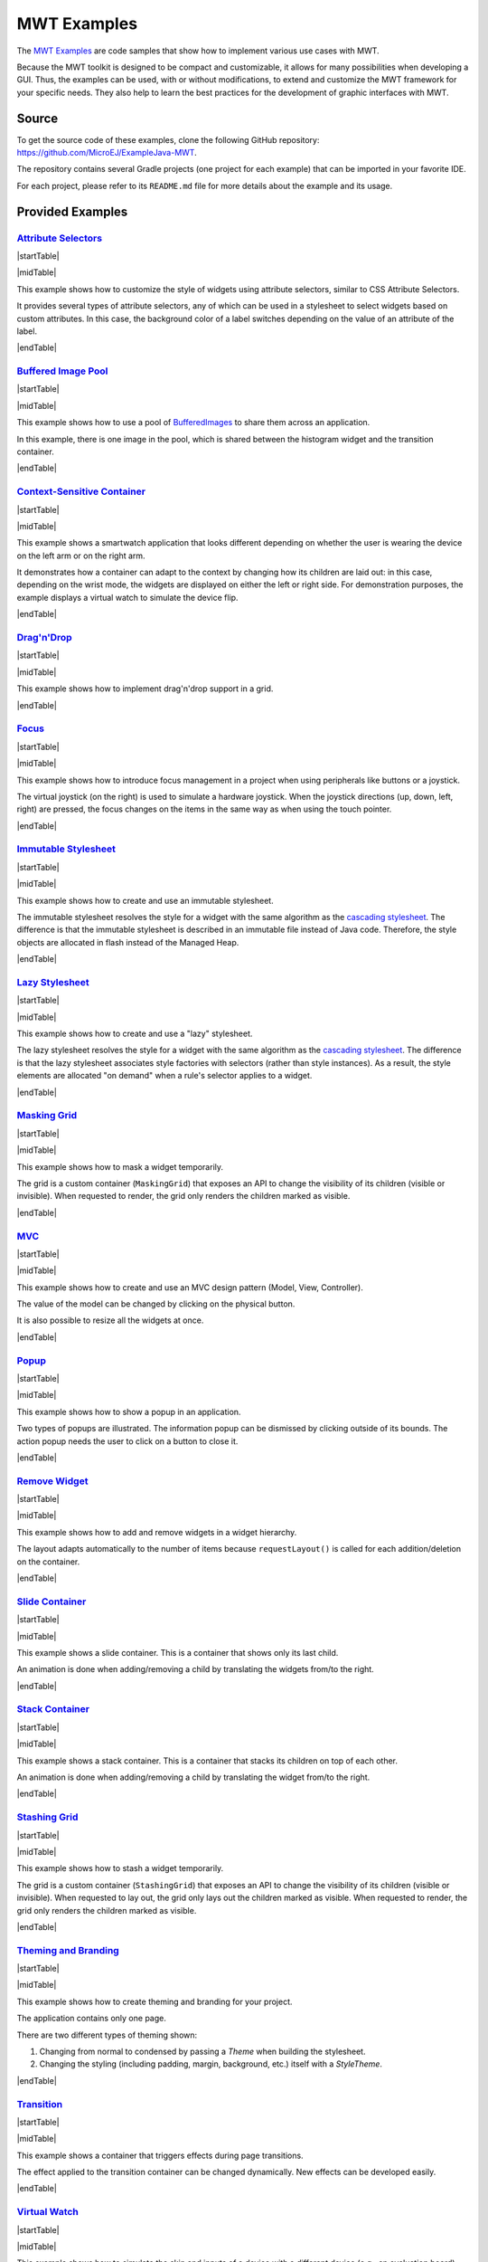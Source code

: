 MWT Examples
============

The `MWT Examples <https://github.com/MicroEJ/ExampleJava-MWT>`_ are code samples that show how to implement various use cases with MWT.

Because the MWT toolkit is designed to be compact and customizable, it allows for many possibilities when developing a GUI.
Thus, the examples can be used, with or without modifications, to extend and customize the MWT framework for your specific needs.
They also help to learn the best practices for the development of graphic interfaces with MWT.

Source
------

To get the source code of these examples, clone the following GitHub repository: `<https://github.com/MicroEJ/ExampleJava-MWT>`_.

The repository contains several Gradle projects (one project for each example) that can be imported in your favorite IDE.

For each project, please refer to its ``README.md`` file for more details about the example and its usage.

Provided Examples
-----------------

`Attribute Selectors <https://github.com/MicroEJ/ExampleJava-MWT/tree/master/attribute-selectors>`_
~~~~~~~~~~~~~~~~~~~~~~~~~~~~~~~~~~~~~~~~~~~~~~~~~~~~~~~~~~~~~~~~~~~~~~~~~~~~~~~~~~~~~~~~~~~~~~~~~~~~

|startTable| 

.. image:: images/attribute-selectors.gif
   :align: center

|midTable|
   
This example shows how to customize the style of widgets using attribute selectors, similar to CSS Attribute Selectors.

It provides several types of attribute selectors, any of which can be used in a stylesheet to select widgets based on custom attributes.
In this case, the background color of a label switches depending on the value of an attribute of the label.

|endTable|

`Buffered Image Pool <https://github.com/MicroEJ/ExampleJava-MWT/tree/master/buffered-image-pool>`_
~~~~~~~~~~~~~~~~~~~~~~~~~~~~~~~~~~~~~~~~~~~~~~~~~~~~~~~~~~~~~~~~~~~~~~~~~~~~~~~~~~~~~~~~~~~~~~~~~~~

|startTable| 

.. image:: images/buffered-image-pool.gif
   :align: center

|midTable|
   
This example shows how to use a pool of `BufferedImages <https://repository.microej.com/javadoc/microej_5.x/apis/ej/microui/display/BufferedImage.html>`_ to share them across an application.

In this example, there is one image in the pool, which is shared between the histogram widget and the transition container.

|endTable|

`Context-Sensitive Container <https://github.com/MicroEJ/ExampleJava-MWT/tree/master/context-sensitive-container>`_
~~~~~~~~~~~~~~~~~~~~~~~~~~~~~~~~~~~~~~~~~~~~~~~~~~~~~~~~~~~~~~~~~~~~~~~~~~~~~~~~~~~~~~~~~~~~~~~~~~~~~~~~~~~~~~~~~~~

|startTable| 

.. image:: images/context-sensitive-container.gif
   :align: center

|midTable|
   
This example shows a smartwatch application that looks different depending on whether the user is wearing the device on the left arm or on the right arm.

It demonstrates how a container can adapt to the context by changing how its children are laid out: in this case, depending on the wrist mode, 
the widgets are displayed on either the left or right side. 
For demonstration purposes, the example displays a virtual watch to simulate the device flip.

|endTable|

`Drag'n'Drop <https://github.com/MicroEJ/ExampleJava-MWT/tree/master/drag-and-drop>`_
~~~~~~~~~~~~~~~~~~~~~~~~~~~~~~~~~~~~~~~~~~~~~~~~~~~~~~~~~~~~~~~~~~~~~~~~~~~~~~~~~~~~~

|startTable| 

.. image:: images/drag-and-drop.gif
   :align: center

|midTable|
   
This example shows how to implement drag'n'drop support in a grid.

|endTable|

`Focus <https://github.com/MicroEJ/ExampleJava-MWT/tree/master/focus>`_
~~~~~~~~~~~~~~~~~~~~~~~~~~~~~~~~~~~~~~~~~~~~~~~~~~~~~~~~~~~~~~~~~~~~~~~

|startTable| 

.. image:: images/focus.gif
   :align: center

|midTable|
   
This example shows how to introduce focus management in a project when using peripherals like buttons or a joystick.

The virtual joystick (on the right) is used to simulate a hardware joystick. 
When the joystick directions (up, down, left, right) are pressed, the focus changes on the items in the same way as when using the touch pointer.

|endTable|

`Immutable Stylesheet <https://github.com/MicroEJ/ExampleJava-MWT/tree/master/immutable-stylesheet>`_
~~~~~~~~~~~~~~~~~~~~~~~~~~~~~~~~~~~~~~~~~~~~~~~~~~~~~~~~~~~~~~~~~~~~~~~~~~~~~~~~~~~~~~~~~~~~~~~~~~~~~


|startTable| 

.. image:: images/immutable-stylesheet.gif
   :align: center

|midTable|

This example shows how to create and use an immutable stylesheet.

The immutable stylesheet resolves the style for a widget with the same algorithm as the `cascading stylesheet <https://repository.microej.com/javadoc/microej_5.x/apis/ej/mwt/stylesheet/cascading/CascadingStylesheet.html>`_.
The difference is that the immutable stylesheet is described in an immutable file instead of Java code. Therefore, the style objects are allocated in flash instead of the Managed Heap.

|endTable|

`Lazy Stylesheet <https://github.com/MicroEJ/ExampleJava-MWT/tree/master/lazy-stylesheet>`_
~~~~~~~~~~~~~~~~~~~~~~~~~~~~~~~~~~~~~~~~~~~~~~~~~~~~~~~~~~~~~~~~~~~~~~~~~~~~~~~~~~~~~~~~~~~


|startTable| 

.. image:: images/lazy-stylesheet.gif
   :align: center

|midTable|

This example shows how to create and use a "lazy" stylesheet. 

The lazy stylesheet resolves the style for a widget with the same algorithm as the `cascading stylesheet <https://repository.microej.com/javadoc/microej_5.x/apis/ej/mwt/stylesheet/cascading/CascadingStylesheet.html>`_.
The difference is that the lazy stylesheet associates style factories with selectors (rather than style instances).
As a result, the style elements are allocated "on demand" when a rule's selector applies to a widget.

|endTable|

`Masking Grid <https://github.com/MicroEJ/ExampleJava-MWT/tree/master/masking-grid>`_
~~~~~~~~~~~~~~~~~~~~~~~~~~~~~~~~~~~~~~~~~~~~~~~~~~~~~~~~~~~~~~~~~~~~~~~~~~~~~~~~~~~~~

|startTable| 

.. image:: images/masking-grid.gif
   :align: center

|midTable|

This example shows how to mask a widget temporarily.

The grid is a custom container (``MaskingGrid``) that exposes an API to change the visibility of its children (visible or invisible).
When requested to render, the grid only renders the children marked as visible.

|endTable|

`MVC <https://github.com/MicroEJ/ExampleJava-MWT/tree/master/mvc>`_
~~~~~~~~~~~~~~~~~~~~~~~~~~~~~~~~~~~~~~~~~~~~~~~~~~~~~~~~~~~~~~~~~~~

|startTable| 

.. image:: images/mvc.gif
   :align: center

|midTable|

This example shows how to create and use an MVC design pattern (Model, View, Controller).

The value of the model can be changed by clicking on the physical button.

It is also possible to resize all the widgets at once.

|endTable|

`Popup <https://github.com/MicroEJ/ExampleJava-MWT/tree/master/popup>`_
~~~~~~~~~~~~~~~~~~~~~~~~~~~~~~~~~~~~~~~~~~~~~~~~~~~~~~~~~~~~~~~~~~~~~~~

|startTable| 

.. image:: images/popup.gif
   :align: center

|midTable|

This example shows how to show a popup in an application.

Two types of popups are illustrated.
The information popup can be dismissed by clicking outside of its bounds. The action popup needs the user to click on a button to close it.

|endTable|

`Remove Widget <https://github.com/MicroEJ/ExampleJava-MWT/tree/master/remove-widget>`_
~~~~~~~~~~~~~~~~~~~~~~~~~~~~~~~~~~~~~~~~~~~~~~~~~~~~~~~~~~~~~~~~~~~~~~~~~~~~~~~~~~~~~~~

|startTable| 

.. image:: images/remove-widget.gif
   :align: center

|midTable|

This example shows how to add and remove widgets in a widget hierarchy.

The layout adapts automatically to the number of items because ``requestLayout()`` is called for each addition/deletion on the container.

|endTable|

`Slide Container <https://github.com/MicroEJ/ExampleJava-MWT/tree/master/slide-container>`_
~~~~~~~~~~~~~~~~~~~~~~~~~~~~~~~~~~~~~~~~~~~~~~~~~~~~~~~~~~~~~~~~~~~~~~~~~~~~~~~~~~~~~~~~~~~

|startTable| 

.. image:: images/slide-container.gif
   :align: center

|midTable|

This example shows a slide container. This is a container that shows only its last child.

An animation is done when adding/removing a child by translating the widgets from/to the right.

|endTable|

`Stack Container <https://github.com/MicroEJ/ExampleJava-MWT/tree/master/stack-container>`_
~~~~~~~~~~~~~~~~~~~~~~~~~~~~~~~~~~~~~~~~~~~~~~~~~~~~~~~~~~~~~~~~~~~~~~~~~~~~~~~~~~~~~~~~~~~

|startTable| 

.. image:: images/stack-container.gif
   :align: center

|midTable|

This example shows a stack container. This is a container that stacks its children on top of each other.

An animation is done when adding/removing a child by translating the widget from/to the right.

|endTable|

`Stashing Grid <https://github.com/MicroEJ/ExampleJava-MWT/tree/master/stashing-grid>`_
~~~~~~~~~~~~~~~~~~~~~~~~~~~~~~~~~~~~~~~~~~~~~~~~~~~~~~~~~~~~~~~~~~~~~~~~~~~~~~~~~~~~~~~

|startTable| 

.. image:: images/stashing-grid.gif
   :align: center

|midTable|

This example shows how to stash a widget temporarily.

The grid is a custom container (``StashingGrid``) that exposes an API to change the visibility of its children (visible or invisible).
When requested to lay out, the grid only lays out the children marked as visible. 
When requested to render, the grid only renders the children marked as visible.

|endTable|

`Theming and Branding <https://github.com/MicroEJ/ExampleJava-MWT/tree/master/theming-and-branding>`_
~~~~~~~~~~~~~~~~~~~~~~~~~~~~~~~~~~~~~~~~~~~~~~~~~~~~~~~~~~~~~~~~~~~~~~~~~~~~~~~~~~~~~~~~~~~~~~~~~~~~~

|startTable| 

.. image:: images/theming-and-branding.gif
   :align: center

|midTable|

This example shows how to create theming and branding for your project.

The application contains only one page.

There are two different types of theming shown:

1. Changing from normal to condensed by passing a `Theme` when building the stylesheet.
2. Changing the styling (including padding, margin, background, etc.) itself with a `StyleTheme`.

|endTable|

`Transition <https://github.com/MicroEJ/ExampleJava-MWT/tree/master/transition>`_
~~~~~~~~~~~~~~~~~~~~~~~~~~~~~~~~~~~~~~~~~~~~~~~~~~~~~~~~~~~~~~~~~~~~~~~~~~~~~~~~~

|startTable| 

.. image:: images/transition.gif
   :align: center

|midTable|

This example shows a container that triggers effects during page transitions.

The effect applied to the transition container can be changed dynamically.
New effects can be developed easily.

|endTable|

`Virtual Watch <https://github.com/MicroEJ/ExampleJava-MWT/tree/master/virtual-watch>`_
~~~~~~~~~~~~~~~~~~~~~~~~~~~~~~~~~~~~~~~~~~~~~~~~~~~~~~~~~~~~~~~~~~~~~~~~~~~~~~~~~~~~~~~

|startTable| 

.. image:: images/virtual-watch.gif
   :align: center

|midTable|

This example shows how to simulate the skin and inputs of a device with a different device (e.g., an evaluation board).

This can be a convenient option when the target hardware is not yet available.

Here, it simulates a watch with a round screen and 3 buttons.
The actual application is shown in a round area of the screen and receives events from the virtual buttons.
The virtual buttons send `commands <https://repository.microej.com/javadoc/microej_5.x/apis/ej/microui/event/generator/Command.html>`_ when clicked, the same way a target device would have sent events from the native world.
The goal is to be able to migrate the application on the target device without modifying the application code.

|endTable|

.. |startTable| raw:: html

   <table width="100%" style="table-layout:fixed"><td style="vertical-align:top" width="100%">

.. |midTable| raw:: html

   </td><td width="15px"></td><td style="vertical-align:top" width="100%">

.. |midTable600| raw:: html

   </td><td style="vertical-align:top" width="600px">

.. |endTable| raw:: html

   </td></table>

..
   | Copyright 2008-2025, MicroEJ Corp. Content in this space is free 
   for read and redistribute. Except if otherwise stated, modification 
   is subject to MicroEJ Corp prior approval.
   | MicroEJ is a trademark of MicroEJ Corp. All other trademarks and 
   copyrights are the property of their respective owners.
